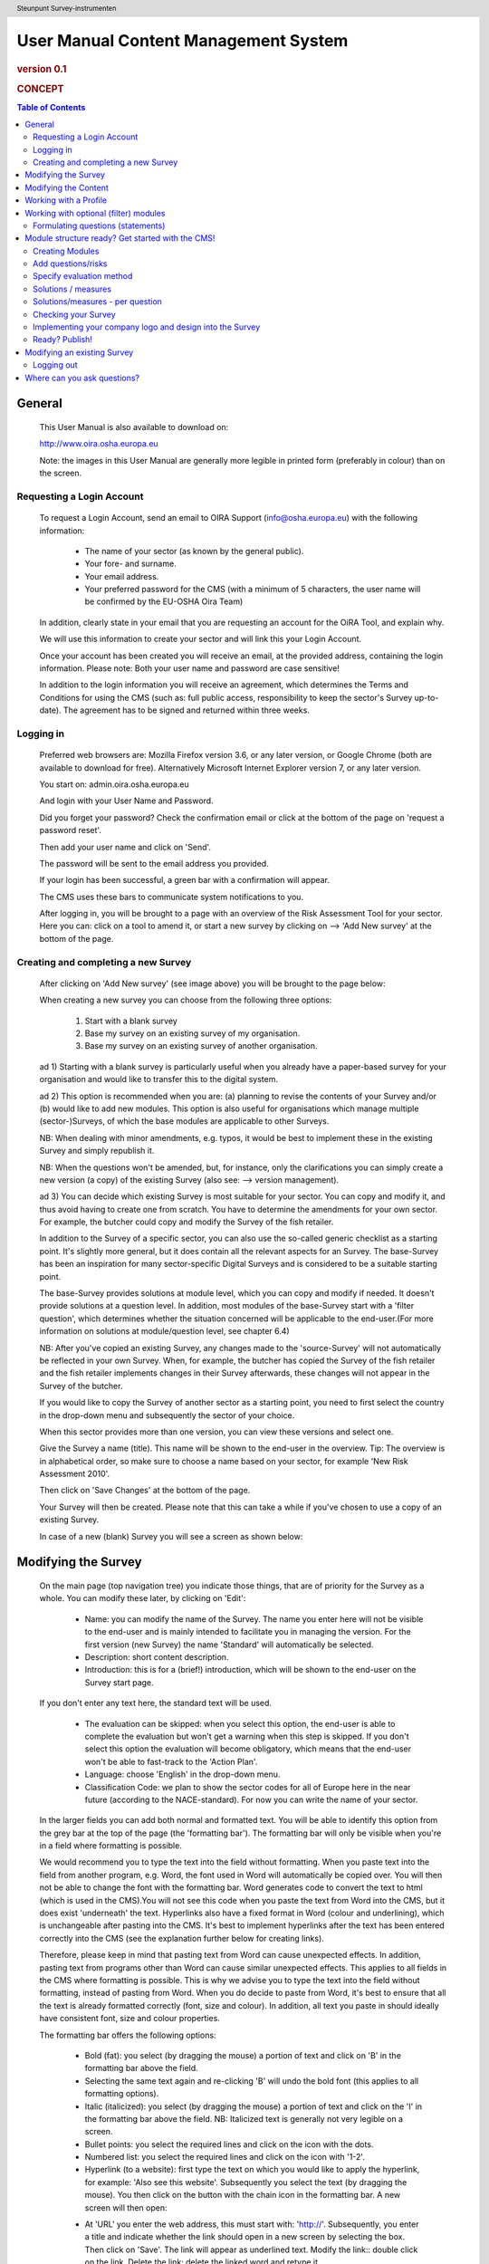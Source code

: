 .. header:: Steunpunt Survey-instrumenten

*************************************
User Manual Content Management System
*************************************

.. rubric:: version 0.1

.. rubric:: CONCEPT

.. contents:: Table of Contents
   :depth: 2

=======
General
=======

   This User Manual is also available to download on:

   http://www.oira.osha.europa.eu

   Note: the images in this User Manual are generally more legible in printed
   form (preferably in colour) than on the screen.

--------------------------
Requesting a Login Account
--------------------------

   To request a Login Account, send an email to OIRA Support
   (info@osha.europa.eu) with the following information:

     * The name of your sector (as known by the general public).

     * Your fore- and surname.

     * Your email address.

     * Your preferred password for the CMS (with a minimum of 5 characters,
       the user name will be confirmed by the EU-OSHA Oira Team)

   In addition, clearly state in your email that you are requesting an
   account for the OiRA Tool, and explain why.

   We will use this information to create your sector and will link this your
   Login Account.

   Once your account has been created you will receive an email, at the
   provided address, containing the login information. Please note: Both your
   user name and password are case sensitive!

   In addition to the login information you will receive an agreement, which
   determines the Terms and Conditions for using the CMS (such as: full
   public access, responsibility to keep the sector's Survey up-to-date). The
   agreement has to be signed and returned within three weeks.

----------
Logging in 
----------

   Preferred web browsers are: Mozilla Firefox version 3.6, or any later
   version, or Google Chrome (both are available to download for free).
   Alternatively Microsoft Internet Explorer version 7, or any later version.

   You start on: admin.oira.osha.europa.eu

   .. image:: images/editor/editor_1_login.png

   And login with your User Name and Password.

   Did you forget your password? Check the confirmation email or click at the
   bottom of the page on 'request a password reset'.

   Then add your user name and click on 'Send'.

   .. image:: images/editor/editor_2_password_reset.png

   The password will be sent to the email address you provided.

   .. image:: images/editor/editor_3_password_reset_confirmation.png

   If your login has been successful, a green bar with a confirmation will
   appear.

   The CMS uses these bars to communicate system notifications to you.

   .. image:: images/editor/editor_4_loggedin.png

   After logging in, you will be brought to a page with an overview of the
   Risk Assessment Tool for your sector. Here you can: click on a tool to
   amend it, or start a new survey by clicking on --> 'Add
   New survey' at the bottom of the page.

------------------------------------
Creating and completing a new Survey
------------------------------------

   After clicking on 'Add New survey' (see image above) you will be brought
   to the page below:

   .. image:: images/editor/editor_5_addsurvey.png

   When creating a new survey you can choose from the following three
   options:

    1. Start with a blank survey

    2. Base my survey on an existing survey of my organisation.

    3. Base my survey on an existing survey of another organisation.

   ad 1) Starting with a blank survey is particularly useful when you already
   have a paper-based survey for your organisation and would like to transfer
   this to the digital system.

   ad 2) This option is recommended when you are: (a) planning to revise the
   contents of your Survey and/or (b) would like to add new modules. This
   option is also useful for organisations which manage multiple
   (sector-)Surveys, of which the base modules are applicable to other
   Surveys.

   NB: When dealing with minor amendments, e.g. typos, it would be best to
   implement these in the existing Survey and simply republish it.

   NB: When the questions won't be amended, but, for instance, only the
   clarifications you can simply create a new version (a copy) of the
   existing Survey (also see: --> version management).

   ad 3) You can decide which existing Survey is most suitable for your
   sector. You can copy and modify it, and thus avoid having to create one
   from scratch. You have to determine the amendments for your own sector.
   For example, the butcher could copy and modify the Survey of the fish
   retailer.

   In addition to the Survey of a specific sector, you can also use the
   so-called generic checklist as a starting point. It's slightly more
   general, but it does contain all the relevant aspects for an Survey. The
   base-Survey has been an inspiration for many sector-specific Digital
   Surveys and is considered to be a suitable starting point.

   The base-Survey provides solutions at module level, which you can copy and
   modify if needed. It doesn't provide solutions at a question level. In
   addition, most modules of the base-Survey start with a 'filter question',
   which determines whether the situation concerned will be applicable to the
   end-user.(For more information on solutions at module/question level, see
   chapter 6.4)

   NB: After you've copied an existing Survey, any changes made to the
   'source-Survey' will not automatically be reflected in your own Survey.
   When, for example, the butcher has copied the Survey of the fish retailer
   and the fish retailer implements changes in their Survey afterwards, these
   changes will not appear in the Survey of the butcher.

   If you would like to copy the Survey of another sector as a starting
   point, you need to first select the country in the drop-down menu and
   subsequently the sector of your choice.

   When this sector provides more than one version, you can view these
   versions and select one.

   Give the Survey a name (title). This name will be shown to the end-user in
   the overview. Tip: The overview is in alphabetical order, so make sure to
   choose a name based on your sector, for example 'New Risk Assessment
   2010'.

   Then click on 'Save Changes' at the bottom of the page.

   Your Survey will then be created. Please note that this can take a while
   if you've chosen to use a copy of an existing Survey.

   In case of a new (blank) Survey you will see a screen as shown below:

   .. image:: images/editor/editor_6_newsurvey.png

====================
Modifying the Survey
====================

   On the main page (top navigation tree) you indicate those things, that are
   of priority for the Survey as a whole. You can modify these later, by
   clicking on 'Edit':

     * Name: you can modify the name of the Survey. The name you enter here
       will not be visible to the end-user and is mainly intended to
       facilitate you in managing the version. For the first version (new
       Survey) the name 'Standard' will automatically be selected.

     * Description: short content description.

     * Introduction: this is for a (brief!) introduction, which will be shown
       to the end-user on the Survey start page.

   If you don't enter any text here, the standard text will be used.

     * The evaluation can be skipped: when you select this option, the
       end-user is able to complete the evaluation but won't get a warning
       when this step is skipped. If you don't select this option the
       evaluation will become obligatory, which means that the end-user won't
       be able to fast-track to the 'Action Plan'.

     * Language: choose 'English' in the drop-down menu.

     * Classification Code: we plan to show the sector codes for all of
       Europe here in the near future (according to the NACE-standard). For
       now you can write the name of your sector.

   .. image:: images/editor/editor_7_survey_version_edit.png

   In the larger fields you can add both normal and formatted text. You will
   be able to identify this option from the grey bar at the top of the page
   (the 'formatting bar'). The formatting bar will only be visible when
   you're in a field where formatting is possible.

   We would recommend you to type the text into the field without formatting.
   When you paste text into the field from another program, e.g. Word, the
   font used in Word will automatically be copied over. You will then not be
   able to change the font with the formatting bar. Word generates code to
   convert the text to html (which is used in the CMS).You will not see this
   code when you paste the text from Word into the CMS, but it does exist
   'underneath' the text. Hyperlinks also have a fixed format in Word (colour
   and underlining), which is unchangeable after pasting into the CMS. It's
   best to implement hyperlinks after the text has been entered correctly
   into the CMS (see the explanation further below for creating links).

   Therefore, please keep in mind that pasting text from Word can cause
   unexpected effects. In addition, pasting text from programs other than
   Word can cause similar unexpected effects. This applies to all fields in
   the CMS where formatting is possible. This is why we advise you to type
   the text into the field without formatting, instead of pasting from Word.
   When you do decide to paste from Word, it's best to ensure that all the
   text is already formatted correctly (font, size and colour). In addition,
   all text you paste in should ideally have consistent font, size and colour
   properties.

   The formatting bar offers the following options:

     * Bold (fat): you select (by dragging the mouse) a portion of text and
       click on 'B' in the formatting bar above the field.

     * Selecting the same text again and re-clicking 'B' will undo the bold
       font (this applies to all formatting options).

     * Italic (italicized): you select (by dragging the mouse) a portion of
       text and click on the 'I' in the formatting bar above the field. NB:
       Italicized text is generally not very legible on a screen.

     * Bullet points: you select the required lines and click on the icon
       with the dots.

     * Numbered list: you select the required lines and click on the icon
       with '1-2'.

     * Hyperlink (to a website): first type the text on which you would like
       to apply the hyperlink, for example: 'Also see this website'.
       Subsequently you select the text (by dragging the mouse). You then
       click on the button with the chain icon in the formatting bar. A new
       screen will then open:

     .. image:: images/editor/editor_8_place_a_link.png
       
     * At 'URL' you enter the web address, this must
       start with: 'http://'. Subsequently, you enter a title and indicate
       whether the link should open in a new screen by selecting the box.
       Then click on 'Save'. The link will appear as underlined text. Modify
       the link:: double click on the link. Delete the link: delete the linked
       word and retype it.

   NB: URLs are the way to link to documents from the sector, which you want
   to add to the Survey. For example: concept plans, concept drafts, -->
   the CLA, etc. Simply place the documents onto a website
   and create a hyperlink to the site in the Survey.

     * NB: If you would like to offer actual documents (e.g. Word or PDF
       files) on your Survey, you first have to place the documents onto a
       website (e.g. the site of your sector's organisation) and then create
       a link to these files as described above.

   With 'Ctrl-z' you can undo formatting and textual changes you made in the
   CMS field (multiple changes can be undone, as long as you haven't clicked
   'Save').

   In addition, you can click the right button of your mouse when you are in
   a field, which will provide you with an applicable menu. When you select a
   word you will also see options such as: cut, copy, paste, etc.

   Alternatively, you can use the following keyboard shortcuts:

     * Copy: Ctrl-c.

     * Paste: Ctrl-v.

     * Cut: Ctrl-x.

     * Select all: Ctrl-a.

     * Undo: Ctrl-z.

     * Search (within the field): Ctrl-f.

   Click the 'Save' button (at the bottom) when you're finished, this will
   take you back to the last screen. A yellow bar at the top will confirm
   that the item has been modified, which means that the information has been
   saved.

   The functions described above apply to all fields in the entire CMS where
   formatting is possible.

=====================
Modifying the Content
=====================

   When completing/modifying the content it's essential to first consider
   which structure you will give your Survey. With structure we mean: which
   main modules and/or submodules with questions will there be?

   The Survey can contain main modules and submodules. 'Sub-submodules' are
   not possible.

   Within a module you can either add submodules or risks, a combination of
   both isn't possible. You can however add risks to a submodule.

   When you base the Survey on an existing Survey, it will already have a
   structure. Main modules and/or submodules can be added to, or removed from
   this structure. You can also copy and move modules, both within the Survey
   and to other Surveys under your management (see the overview on the left).

   Click on the module/risk which you want to copy or move, and open the menu
   'Actions' (top right). Choose the desired option, go to the area where you
   want to move it (click in the desired Survey and folder) and choose
   'Paste' in the Action menu.

   How can you determine the structure?

   When using an existing Survey as a starting point, you should study the
   structure and adjust it where required.

   The structure of a base-Survey is as follows:

   Main modules:

   1. [The building : ] Every building.

   2. [The building : ] Certain buildings.

   3. [The building : ] Storage/ warehouse.

   4. [Type of work : ] Office work.

   5. [Type of work : ] Supply and transport of material.

   6. [Type of work : ] Physical work.

   7. [Type of work : ] Working on location.

   8. [Type of work : ] Working with customers / clients / guests.

   9. [Special circumstances : ] Sound.

   10. [Special circumstances : ] Climate: warmth, radiation, cold, outside.

   11. [Special circumstances : ] Vibrations.

   12. [Special circumstances : ] Dangerous substances as raw material.

   13. [Special circumstances : ] Dangerous substances caused by / during
       work.

   14. [Special circumstances : ] Heights / crawl spaces / closed spaces.

   ['Remaining' modules : ]

   15. Tools / machines / means of transport.

   16. In emergencies.

   17. Work and resting periods.

   18. Tasks / functions of colleagues.

   19. Undesirable behaviour of colleagues.

   20. Basic agreements on working conditions.

   21. Providing information.

   22. Agreements on absence.

   23. Agreements on working conditions.

   24. Accidents.

   25. Progress of the Plan of Action.

   In summary: a basic Survey only contains main modules, 25 in total.

   A sector Survey can also contain submodules.

   The questions (statements) are inside the (sub)modules.

   In the base-Survey it's easy to add main modules to the CMS (half way
   through or at the end) or to create more submodules under existing main
   modules.

   It's also easy to delete main modules through the Action menu (top right)
   or move them up or down by dragging them.

   It's worth noting that in practice most sectors mainly expand and/or
   further specify the sections: 'Type of Work' (module 4-8), 'Special
   circumstances' (9-14) and occasionally 'The Building' (1-3), when
   modifying the basic Survey.

   Now you can complete the Survey with modules, submodules, questions
   (risks) and measures (solutions).

   In short:

     * Main page Survey

        * Modules
          
          - Profile module 'optional' (Do you have a store?)
          - Profile module 'repeatable' (for multiple establishments)
          - Module 'optional' (filter question: Do you use dangerous substances?)
          - Module 'customary' (obligatory module)

           * Submodules (optional)

             - Questions (risks)
             - Measures (solutions)

   NB: Terms used in the above example will be further clarified in the
   following chapters

======================
Working with a Profile
======================

   When determining which main modules and potential submodules should be
   created, it's important to consider the option of using a so-called
   'Profile', a 'profile question' is asked before one starts the Survey. It
   is used to determine the main sections, activities, etc. of the company.
   For example, for the Bakery owner:

     * Do you have a store?

     * Do you have a stall at the market?

     * Do you own a sales truck?

   When the end-user answers with 'Yes', the submodules/questions are
   activated. The answer 'No' does not activate the submodules/questions.
   Apart from this, the end-user will be required to complete a certain
   number of 'obligatory' modules.

   In addition, it's possible for the end-user to indicate ownership of more
   than one 'object' referred to in the profile (e.g. multiple stores,
   stalls, sales trucks). In this case the end-user can create an Survey for
   each store/stall/etc., by answering the applicable modules for each
   separate item.

   Using a profile is particularly useful in sectors, where it's probable
   that a substantial number of modules with questions aren't relevant to all
   companies. If you expect that most companies will complete practically all
   modules, creating a profile will be unnecessary unless you would like to
   have the possibility of completing part of the modules multiple times (as
   in the example with the multiple stores).

   In addition you can add submodules and questions (risks) to the profile
   (module). When someone replies with 'No' to an optional profile question,
   all subsequent questions will be nullified (when you don't own a market
   stall, these questions won't be shown). If someone replies with 'Yes'
   (read: checks the box), then all the applicable questions will be shown.

   This module you can thus further complete as a 'normal' module.

======================================
Working with optional (filter) modules
======================================

   Instead of determining which modules apply to the end-user through asking
   profile questions, there's also the possibility of initially offering all
   modules. The first question of a module will then be, if this module will
   be applicable to the end-user. We do this by asking a 'filter question',
   for instance a statement such as: 'Dangerous substances are used'. As
   such, the end-user will initially deal with the module 'Dangerous
   substances', but if they answer with 'No' to this statement the other
   questions won't appear and the end-user will then be moved on to the next
   module. It isn't possible to skip questions by answering 'Yes' to a filter
   question, only by answering 'No'.

   If a filter question in a main module is answered with 'No', any potential
   submodules will also be skipped. It's also possible to start submodules
   with a filter question. A combination of a main module with a filter
   question and related submodules with further filter questions ('nested
   filter questions'), is possible.

   Filter questions are not allowed to refer to potential risk, they only
   determine whether something is applicable or not. This is why a filter
   question can't offer solutions for dealing with a risk and can never cover
   a 'Top 5 risk'. A filter question can only be implemented at the start of
   a module, it's not possible to ask a filter question half way through a
   module, and will always skip the rest of that module. Other ways of
   'jumping through' within a set of questions are not possible.

   Only one filter question may be used in a (sub)module. This is always the
   first question of the module. When there is a necessity to ask a 'double
   filter question', it's best solved by amalgamating the two questions and
   adding an explanation of what happens when one answers with 'Yes' or 'No'.

   Example: 'Physically demanding activities occur AND the prevention
   programme for physical strain has not yet been fully implemented.'

   Answer with 'Yes' when physically demanding activities occur AND the
   prevention programme for physical strain has not yet been fully
   implemented. Otherwise answer with 'No'.

   Thus, to achieve this effect (i.e. skipping inapplicable questions) it
   isn't necessary to create a profile.

   It's useful to start determining which modules could or should start with
   a filter question during the preparation of the module structure.

----------------------------------
Formulating questions (statements)
----------------------------------

   The risks and optional modules (filter question) have the form of
   statements. Avoid words such as not / no / never in the statement (and
   also in profile questions). Given that the end-user can only answer with
   'Yes' or 'No', a statement containing the word 'not' and the answer 'No'
   can lead to confusion. Reformulate for instance as follows:

   'There is no asbestos in the building' -> 'The building is free of
   asbestos'.

   When reformulation is not a possibility, try to clarify with an
   explanation what will happen when the end-user answers with 'No', e.g.:
   'By answering 'No', there is a risk, when answering 'Yes', there is no
   risk'.

   For all statements, the answer 'No' always indicates that there's a risk
   and the answer 'Yes' indicates there isn't a risk. For optional modules
   (filter question) 'No' always leads to skipping questions and 'Yes' to
   continuing with the first question.

   Any answers other than 'Yes' and 'No' are not possible, except for
   temporarily skipping the question ('parking' it) during the survey (when
   the end-user doesn't know the answer immediately). In addition it's
   possible to offer the option 'Not Applicable', if necessary (see below for
   the procedure). This is useful for questions of which you can't predict
   whether they will be relevant to the end-user. Using the optional (filter)
   modules should however, to a large extent, avoid the end-user being
   presented with irrelevant questions.

=================================================
Module structure ready? Get started with the CMS!
=================================================

   When the module structure is clear and the decision has been made whether
   a profile will be used or not, it's a good idea to first completely
   implement the module structure into the CMS. Only after that should you
   add the questions to the modules. It's not useful to start adding
   questions to modules when the structure has not yet been determined.

----------------
Creating Modules
----------------

   You can create modules as follows: click on the top level of the Survey
   (top link in the navigation tree on the left-hand side) and in the grey
   bar underneath the title you will find the button 'Add Profile Question'
   and 'Add Module'.

   .. image:: images/editor/editor_9_creating_modules.png

   For a profile question you will see the following page:

   .. image:: images/editor/editor_10_profile_question.png

   Here you can add:

     * Title: the title of this module, for instance 'Working Circumstances',
       'Acquisition' or 'Physical Strain', etc. The end-user will see this
       title at the top of the page for the duration of answering this
       module's questions. Don't put a full stop after the title. A number
       isn't needed either, the module will be numbered automatically.

     * Description: a short description of this module.

     * Type:- optional: when you would like this module to start with a
       filter question.- repeatable: when you would like to offer this module
       multiple times (e.g. per establishment).For more information on this
       choice, see chapter 4.

   For a module you will see the following page:

   .. image:: images/editor/editor_11_add_module.png

   Here you can add:

     * Title: the title of this module, for instance 'Working Circumstances',
       'Acquisition' or 'Physical Strain', etc. The end-user will see this
       title at the top of the page for the duration of answering this
       module's questions. Don't put a full stop after the title. A number
       isn't needed either, the module will be numbered automatically.

     * Description: a short description of this module.

     * This module is optional: check this box when you want this module to
       start with a filter question.

     * Question: only add a question when this is an optional module. Ask the
       question in such a way, that it is easy to provide an answer: 'Yes'
       means answering all the questions in this module, 'No' means skipping
       all the questions in this module. For more information see chapter 5:
       'Optional Modules'.

     * Image: when applicable you can add an image.

     * --> Introduction Action Plan: when required you can
       add a general text which will be shown at the start of this module.

     * Click on 'Save' at the bottom of the screen.

   To add more main modules, again click on the top link in the navigation
   tree and select the button 'New Module'.

   To add a submodule to the current module, click on the module to which you
   want to add a submodule and select 'New Module'.

   You can modify the modules at a later stage by using the 'Edit' button.
   With the Action menu (top right) you can cut, copy and delete modules and
   by dragging them (up or down) you can change their sequence.

-------------------
Add questions/risks
-------------------

   A question is always placed inside a module. You first select the required
   module on the left-hand side. Don't add risks in the top level of the
   Survey, only in the modules or submodules underneath.

   Open the required module and click on 'Add Risk' in the grey bar
   underneath the title.

   You will then see the screen below:

     .. image:: images/editor/editor_12_add_risk.png

     * Statement: the statement starts with a capital letter. For example:
       'Dangerous substances are used', or 'The building is free of
       asbestos'. Put a full stop after the statement.

     * Problem description: this is the opposite of a statement as referred
       to in the Plan of Action, for example: 'The building is not free of
       asbestos', or 'The building contains asbestos'.

     * Description: describe the risk. Refer to all relevant information
       which can aid the end-user in completing the Survey. For example, a
       clarification/explanation of the exact meaning of 'timely inspection',
       or a reference to more information (e.g. the manual on employment
       means).

     * Legal and Policy References: you can provide the name, number and
       further details of the article or regulation in relation to the
       statement, for example (hypothetical): 'Employment Law, 1998 Art.
       12.3'. You can also place the actual text of that article (preferably
       not too long) within the field.

     * --> Identification: offering, in addition to
       'Yes'/'No', the possibility to answer with 'Not Applicable' by
       checking a box.

-------------------------
Specify evaluation method
-------------------------

   You will see three possibilities for the evaluation:

     * Risk

     * Policy

     * Top 5

Policy risk
-----------

   This concerns a question about policies (e.g. employment policy, sickness
   absence) or procedures (e.g. acquisition). The end-user isn't asked to
   specify a priority here, when 'Policy risk' is selected this standard will
   automatically be prioritised and doesn't have to be added to the
   evaluation. This will, of course, be referred to again in the Plan of
   Action.

Top 5 risk
----------

   A top 5 risk is determined by the sector and is a high risk by definition.
   Here too, the end-user won't be asked to prioritise and it will be
   incorporated into the Plan of Action with a high priority.

Risk
----

   This is different from the 'normal' risks which can occur inside the
   working area or during a working procedure. At this stage it isn't clear
   how high the risk is. You can ask the end-user to specify how high the
   risk is in two ways:

     * Calculated

       In this case the end-user will be asked three questions, if
       the risk is applicable, relating to: probability - frequency -
       severity (see image below)

   .. image:: images/editor/editor_13_evaluation_risk.png

   The questions for probability - frequency - severity are (in the
   program):

   How high is the probability that this risk will occur?

     * Small

     * Medium

     * Large

   How often is one exposed to this risk?

     * Almost never

     * Regularly

     * Constantly

   What is the severity?

     * Weak severity

     * Significant severity

     * High (very high) severity

   The program then calculates the level of the risk and it's priority in
   relation to the answers.

   You can help the end-user by pre-selecting the probability - frequency -
   severity options, according to your sector. The end-user will then be
   shown these options and can adapt them, if required. If you're unsure, or
   if you want the end-user to evaluate this individually, add 'No default'.
   The end-user will then see 'blank' bullet points in the evaluation.

     * Estimated

       Select 'Estimated' when a calculation isn't necessary or
       possible. Here, you can also make an advance suggestion.

       .. image:: images/editor/editor_14_risk_evaluation_estimated.png

Image
-----

   On the risk page you can add images. You will have to upload these
   yourself. Make sure that the images are clear and legible, not too large
   in surface size (maximum 300 x 300 pixels on the screen) and file size
   (maximum 100 kB). Give the image a clear file name, without spaces (for
   example: Danger_logo.jpg). When the image is ready to upload, you select
   it from your computer by using the 'Browse' button. The location and file
   name will appear in the field.

   This function will only allow you to upload images with a 'gif' or 'jpeg'
   extension. Any other files will first have to be placed onto a website and
   can be linked to from the text.

   After uploading the image, click on 'Save' (at the bottom of the page).

   You can modify the risks at a later stage by using the 'Edit' button. With
   the Action menu (top right) you can cut, copy and delete modules and by
   dragging them (up or down) you can change the sequence. You should do this
   before the Survey has been published.

--------------------
Solutions / measures
--------------------

   When the end-user answers at least one content question with 'No', it will
   be addressed in the Action Plan of the Survey (this does not apply to
   filter questions). A specific solution may be related to this question,
   which you can provide (see below). The end-user can also enter a potential
   solution into the program themselves. It will however be most comfortable
   for the end-user if you provide a solution for each question. You're able
   to combine (or replace) the solutions-per-question-level with the
   solutions-per-module-level. We call these 'Action Plans'.

   When at least one question within a module has been answered with 'No',
   the end-user will first see the potential Action Plan for this module in
   the Plan of Action (i.e. a list with tips and tricks). Afterwards, the
   end-user will define concrete solutions for each potential issue within
   the module (based on individual measures or measures provided by you).
   Therefore, the Action Plan is considered to be only introductory.

   You can add an Action Plan in the CMS. --> When you don't
   work with solutions-per-question-level an Action Plan is needed, when you
   do work with solutions-per-question-level it is optional.

   We will first explain how you create an Action Plan (for a module) when
   you don't provide solutions per question.

   You open the module concerned and add a general text for 'Action Plan'.

   We recommend to always start the text of an Action Plan with something
   like:

   Action Plan: When dealing with the risks you can use the following
   solutions:

    1. . . .

    2. . . .

   Make sure to use the word 'Action Plan' in your text.

   When you would like to add multiple tips to a module you can use
   (numbered) bullet points. You can do this with the grey formatting bar
   above the field, the use of which has been explained earlier in this User
   Manual.

   A module containing only a filter question does not require an Action
   Plan.

   An Action Plan related to a main module is not provided to the end-user
   again at each potential submodule.

   When you're finished, you click on the button 'Save'. You will then see a
   conformation in red: 'Changes Saved'.

---------------------------------
Solutions/measures - per question
---------------------------------

   In addition to solutions per module level, it would be ideal if you would
   create solutions for all questions (except for filter questions). You can
   do this as follows.

   A solution is related to a concrete question. First select the
   question/risk in the correct module and then click on 'Add
   Measure' in the grey bar.

   You will see a new screen with blank fields:

     .. image:: images/editor/editor_15_add_measure.png

     * Title: this isn't necessary for a measure. In the CMS it will
       automatically get the title 'Measure 1' (and so on) but this won't be
       visible in the field.

     * Description: start with words which reflect the core message of the
       measure, for example: 'Information and Instruction', and then offer
       the rest of the solution. This text helps to get the end-user started
       and explains the possibilities. In this field you can format the text
       and include links to documents or websites. If you would like to
       include an image, you can do this at the risk itself.

   This text will not be incorporated into the Plan of Action.

     * --> General approach (to eliminate or reduce the risk): a short description of what the
       end-user can do to limit the risk. This text will be incorporated into
       the Plan of Action. For example: 'Ensure the correct means of Personal
       Protection are used, according to...'. If the end-user selects this
       measure it will be copied over to the Plan of Action.

     * Specific action(s) required to implement this approach: a suggestion of what the end-user can do to prevent
       the risk from reoccurring. For example: 'Purchase a new machine which
       produces less sound/dust'.

   If the end-user selects this measure it will be copied over to the Plan of
   Action.

     * Level of expertise and/or requirements needed: any extra requirements which are necessary to limit or
       prevent the risk can be named here. For example: budgeting, training
       for Prevention/Safety staff, incorporating this subject in team
       meetings, etc.

   If the end-user selects this measure it will be copied over to the Plan of
   Action.

   Click on 'Save' at the bottom of the page.

   You can add more standard measures for each risk if needed, by clicking on
   the button 'Add Measure'.

--------------------
Checking your Survey
--------------------

   When all the work has been done, i.e. the structure, contents and profile
   have been completed, you can view your Survey (prior to making it public).

   This is done by clicking 'Preview' in the 'Versions drawer'. The online program with your
   (unpublished) Survey will be shown in a new window.

   To view the preview you will have to register, the end-user will have to
   undertake the same action when starting the Survey. After registering, you
   can complete the Survey as an end-user.

   Tip: check as many boxes as possible in the profile, answer the filter
   questions with 'Yes' and the risks with 'No'. This way you will view all
   questions and possibilities.

   When you discover faults in the preview you can amend these in the CMS.
   Access the Preview again to check your modifications.

   NB: The preview is stored in a separate place on the server, it won't be
   viewable to the end-users until you publish the Survey.

---------------------------------------------------------
Implementing your company logo and design into the Survey
---------------------------------------------------------

   Straight after logging into the CMS, you go to the 'Settings' menu (top
   right).

   You will see the following screen:

   .. image:: images/editor/editor_16_selecting_colours.png

   Here you can select the two most important colours: a main colour and a
   supporting colour. You can do this by clicking on the white circle (don't
   let go of it!) and dragging this to the colour of your choice. You will
   immediately see the effect on the logo at the top.

   You can also enter the colour code into the Hex-field underneath.

   General Advice:

   It's recommended to let a designer determine the colours, who can ensure
   amongst other things that:

     * Appearance is clearly identifiable with the sector.

     * Legibility of the text (the Survey end-user will often have to read
       large portions of text).

     * Forms of colour blindness (at 10% of the male population) are taken
       into account.

Logo
----

   One sector logo can be placed at the top left of the program. If you want
   to include several logos, you will have to amalgamate these into one
   image.

   .. image:: images/editor/editor_17_logo_upload.png

   For best results, take a transparent 'PNG' file with a height of at least
   110 pixels. Larger logos will be resized automatically.

   Place the logo at your sector as follows:

   Under 'Logo' you check the box 'My logo', you then click on 'Browse' next
   to 'Choose file' to navigate to your own computer. To upload the image and
   link it to your own Survey, click on --> 'Save' at the
   bottom of the page. You can change the image at a later date if need be,
   or opt for the standard logo.

---------------
Ready? Publish!
---------------

   Once you've successfully completed all steps it's time to publish your
   Survey.

   When you click on 'Publish', the Survey will be made available.

   Note: it can take some time to perform this action.

   A confirmation will appear in a green bar:

   .. image:: images/editor/editor_18_publish_survey.png

   From now on, the public can view and complete your Survey. If it's a new
   Survey we would like to be notified (info@osha.europa.eu), and will put
   the link onto our site: www.oira.osha.europa.eu. You don't have to notify
   us when you've updated the Survey.

============================
Modifying an existing Survey
============================

   The chapters prior to this are based on creating a new Survey, potentially
   on the basis of an existing Survey.

   Naturally the process of creating an Survey will be followed by managing
   and maintaining your Survey. In actuality, the exact same considerations,
   focus points and functionalities apply to this process.

   After adapting the Survey you check it with the Preview and then publish
   it, as described above.

-----------
Logging out
-----------

   Don't forget to logout when you stop working in the CMS. This is done with
   the button at the top right: click on your login name and select 'Logout'.
   After logging out successfully, you will be brought back to the login
   screen where you will see the notification 'Logout successful'.

============================
Where can you ask questions?
============================

   Direct your questions to:

   Online Interactive Risk Assessment, EU-OSHAinfo@osha.europa.eu

   We wish you all the best with creating your Digital Survey.

   The EU-OSHA OiRA Team


